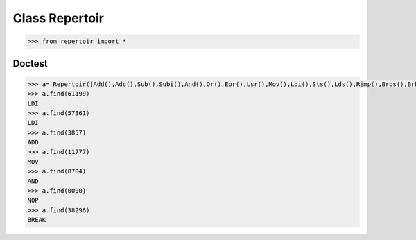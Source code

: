 ===============
Class Repertoir
===============


.. code-block:: python 
  
   >>> from repertoir import *

   
Doctest
=======

.. code-block:: python

   >>> a= Repertoir([Add(),Adc(),Sub(),Subi(),And(),Or(),Eor(),Lsr(),Mov(),Ldi(),Sts(),Lds(),Rjmp(),Brbs(),Brbc(),Nop(),Break(),In(),Out()])
   >>> a.find(61199)
   LDI
   >>> a.find(57361)
   LDI
   >>> a.find(3857)
   ADD
   >>> a.find(11777)
   MOV
   >>> a.find(8704)
   AND
   >>> a.find(0000)
   NOP
   >>> a.find(38296)
   BREAK







